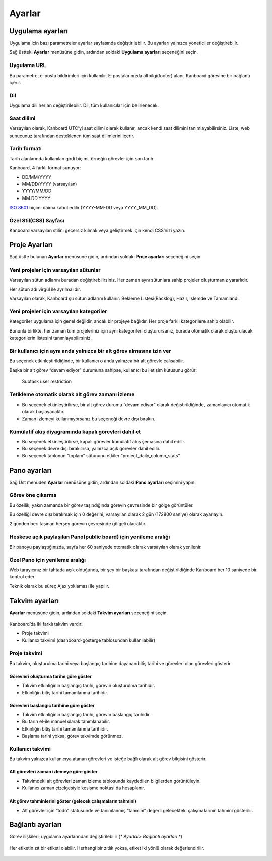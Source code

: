Ayarlar
=======

Uygulama ayarları
-----------------

Uygulama için bazı parametreler ayarlar sayfasında değiştirilebilir. Bu
ayarları yalnızca yöneticiler değiştirebilir.

Sağ üstteki **Ayarlar** menüsüne gidin, ardından soldaki **Uygulama
ayarları** seçeneğini seçin.

.. figure:: /_static/application-settings.png
   :alt: Uygulama ayarları

Uygulama URL
~~~~~~~~~~~~

Bu parametre, e-posta bildirimleri için kullanılır. E-postalarınızda
altbilgi(footer) alanı, Kanboard görevine bir bağlantı içerir.

Dil
~~~

Uygulama dili her an değiştirilebilir. Dil, tüm kullanıcılar için
belirlenecek.

Saat dilimi
~~~~~~~~~~~

Varsayılan olarak, Kanboard UTC’yi saat dilimi olarak kullanır, ancak
kendi saat dilimini tanımlayabilirsiniz. Liste, web sunucunuz tarafından
desteklenen tüm saat dilimlerini içerir.

Tarih formatı
~~~~~~~~~~~~~

Tarih alanlarında kullanılan girdi biçimi, örneğin görevler için son
tarih.

Kanboard, 4 farklı format sunuyor:

-  DD/MM/YYYY
-  MM/DD/YYYY (varsayılan)
-  YYYY/MM/DD
-  MM.DD.YYYY

`ISO 8601 <http://en.wikipedia.org/wiki/ISO_8601>`__ biçimi daima kabul
edilir (YYYY-MM-DD veya YYYY_MM_DD).

Özel Stil(CSS) Sayfası
~~~~~~~~~~~~~~~~~~~~~~

Kanboard varsayılan stilini geçersiz kılmak veya geliştirmek için kendi
CSS’nizi yazın.

Proje Ayarları
--------------

Sağ üstte bulunan **Ayarlar** menüsüne gidin, ardından soldaki **Proje
ayarları** seçeneğini seçin.

.. figure:: /_static/project-settings.png
   :alt: Project settings

Yeni projeler için varsayılan sütunlar
~~~~~~~~~~~~~~~~~~~~~~~~~~~~~~~~~~~~~~

Varsayılan sütun adlarını buradan değiştirebilirsiniz. Her zaman aynı
sütunlara sahip projeler oluşturmanız yararlıdır.

Her sütun adı virgül ile ayrılmalıdır.

Varsayılan olarak, Kanboard şu sütun adlarını kullanır: Bekleme
Listesi(Backlog), Hazır, İşlemde ve Tamamlandı.

Yeni projeler için varsayılan kategoriler
~~~~~~~~~~~~~~~~~~~~~~~~~~~~~~~~~~~~~~~~~

Kategoriler uygulama için genel değildir, ancak bir projeye bağlıdır.
Her proje farklı kategorilere sahip olabilir.

Bununla birlikte, her zaman tüm projeleriniz için aynı kategorileri
oluşturursanız, burada otomatik olarak oluşturulacak kategorilerin
listesini tanımlayabilirsiniz.

Bir kullanıcı için aynı anda yalnızca bir alt görev almasına izin ver
~~~~~~~~~~~~~~~~~~~~~~~~~~~~~~~~~~~~~~~~~~~~~~~~~~~~~~~~~~~~~~~~~~~~~

Bu seçenek etkinleştirildiğinde, bir kullanıcı o anda yalnızca bir alt
görevle çalışabilir.

Başka bir alt görev “devam ediyor” durumuna sahipse, kullanıcı bu
iletişim kutusunu görür:

.. figure:: /_static/subtask-user-restriction.png
   :alt: Subtask user restriction

   Subtask user restriction

Tetikleme otomatik olarak alt görev zamanı izleme
~~~~~~~~~~~~~~~~~~~~~~~~~~~~~~~~~~~~~~~~~~~~~~~~~

-  Bu seçenek etkinleştirilirse, bir alt görev durumu “devam ediyor”
   olarak değiştirildiğinde, zamanlayıcı otomatik olarak başlayacaktır.
-  Zaman izlemeyi kullanmıyorsanız bu seçeneği devre dışı bırakın.

Kümülatif akış diyagramında kapalı görevleri dahil et
~~~~~~~~~~~~~~~~~~~~~~~~~~~~~~~~~~~~~~~~~~~~~~~~~~~~~

-  Bu seçenek etkinleştirilirse, kapalı görevler kümülatif akış şemasına
   dahil edilir.
-  Bu seçenek devre dışı bırakılırsa, yalnızca açık görevler dahil
   edilir.
-  Bu seçenek tablonun “toplam” sütununu etkiler
   “project_daily_column_stats”

Pano ayarları
-------------

Sağ Üst menüden **Ayarlar** menüsüne gidin, ardından soldaki **Pano
ayarları** seçimini yapın.

.. figure:: /_static/board-settings.png
   :alt: Board settings

Görev öne çıkarma
~~~~~~~~~~~~~~~~~

Bu özellik, yakın zamanda bir görev taşındığında görevin çevresinde bir
gölge görüntüler.

Bu özelliği devre dışı bırakmak için 0 değerini, varsayılan olarak 2 gün
(172800 saniye) olarak ayarlayın.

2 günden beri taşınan herşey görevin çevresinde gölgeli olacaktır.

Heskese açık paylaşılan Pano(public board) için yenileme aralığı
~~~~~~~~~~~~~~~~~~~~~~~~~~~~~~~~~~~~~~~~~~~~~~~~~~~~~~~~~~~~~~~~

Bir panoyu paylaştığınızda, sayfa her 60 saniyede otomatik olarak
varsayılan olarak yenilenir.

Özel Pano için yenileme aralığı
~~~~~~~~~~~~~~~~~~~~~~~~~~~~~~~

Web tarayıcınız bir tahtada açık olduğunda, bir şey bir başkası
tarafından değiştirildiğinde Kanboard her 10 saniyede bir kontrol eder.

Teknik olarak bu süreç Ajax yoklaması ile yapılır.

Takvim ayarları
---------------

**Ayarlar** menüsüne gidin, ardından soldaki **Takvim ayarları**
seçeneğini seçin.

.. figure:: /_static/calendar-settings.png
   :alt: Calendar settings

Kanboard’da iki farklı takvim vardır:

-  Proje takvimi
-  Kullanıcı takvimi (dashboard-gösterge tablosundan kullanılabilir)

Proje takvimi
~~~~~~~~~~~~~

Bu takvim, oluşturulma tarihi veya başlangıç tarihine dayanan bitiş
tarihi ve görevleri olan görevleri gösterir.

Görevleri oluşturma tarihe göre göster
''''''''''''''''''''''''''''''''''''''

-  Takvim etkinliğinin başlangıç tarihi, görevin oluşturulma tarihidir.
-  Etkinliğin bitiş tarihi tamamlanma tarihidir.

Görevleri başlangıç tarihine göre göster
''''''''''''''''''''''''''''''''''''''''

-  Takvim etkinliğinin başlangıç tarihi, görevin başlangıç tarihidir.
-  Bu tarih el-ile manuel olarak tanımlanabilir.
-  Etkinliğin bitiş tarihi tamamlanma tarihidir.
-  Başlama tarihi yoksa, görev takvimde görünmez.

Kullanıcı takvimi
~~~~~~~~~~~~~~~~~

Bu takvim yalnızca kullanıcıya atanan görevleri ve isteğe bağlı olarak
alt görev bilgisini gösterir.

Alt görevleri zaman izlemeye göre göster
''''''''''''''''''''''''''''''''''''''''

-  Takvimdeki alt görevleri zaman izleme tablosunda kaydedilen
   bilgilerden görüntüleyin.
-  Kullanıcı zaman çizelgesiyle kesişme noktası da hesaplanır.

Alt görev tahminlerini göster (gelecek çalışmaların tahmini)
''''''''''''''''''''''''''''''''''''''''''''''''''''''''''''

-  Alt görevler için “todo” statüsünde ve tanımlanmış “tahmini” değerli
   gelecekteki çalışmalarının tahmini gösterilir.

Bağlantı ayarları
-----------------

Görev ilişkileri, uygulama ayarlarından değiştirilebilir (*\* Ayarlar>
Bağlantı ayarları \**)

.. figure:: /_static/link-labels.png
   :alt: Link Labels

Her etiketin zıt bir etiketi olabilir. Herhangi bir zıtlık yoksa, etiket
iki yönlü olarak değerlendirilir.

.. figure:: /_static/link-label-creation.png
   :alt: Link Label Creation
